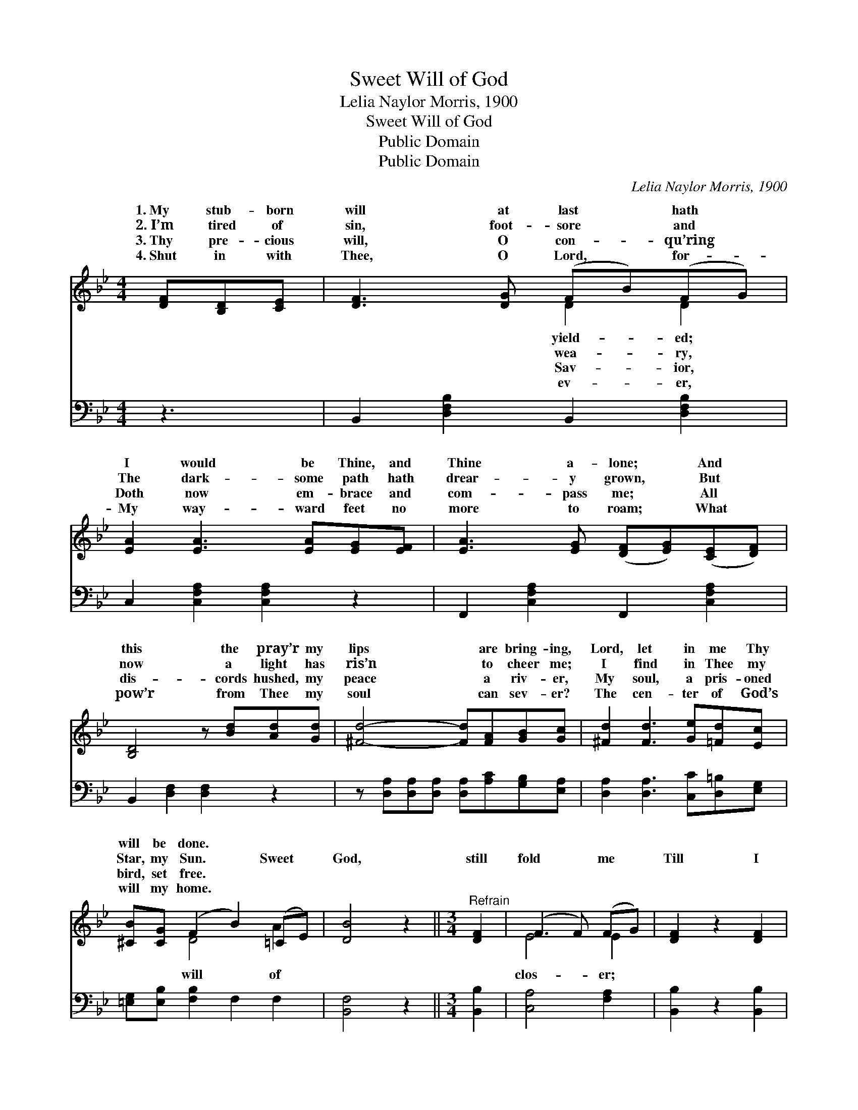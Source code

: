 X:1
T:Sweet Will of God
T:Lelia Naylor Morris, 1900
T:Sweet Will of God
T:Public Domain
T:Public Domain
C:Lelia Naylor Morris, 1900
Z:Public Domain
%%score ( 1 2 ) ( 3 4 )
L:1/8
M:4/4
K:Bb
V:1 treble 
V:2 treble 
V:3 bass 
V:4 bass 
V:1
 [DF][B,D][CE] | [DF]3 [DG] (FB)(FG) | [EA]2 [EA]3 [EA][EG][EF] | [EA]3 [EG] ([DF][EG])([CE][DF]) | %4
w: 1.~My stub- born|will at last * hath *|I would be Thine, and|Thine a- lone; * And *|
w: 2.~I’m tired of|sin, foot- sore * and *|The dark- some path hath|drear- y grown, * But *|
w: 3.~Thy pre- cious|will, O con- * qu’ring *|Doth now em- brace and|com- pass me; * All *|
w: 4.~Shut in with|Thee, O Lord, * for- *|My way- ward feet no|more to roam; * What *|
 [B,D]4 z [Bd][Ad][Gd] | [^Fd]4- [Fd][FA][GB][Gc] | [^Fd]2 [Fd]3 [Ge][=Fd][Ec] | %7
w: this the pray’r my|lips * are bring- ing,|Lord, let in me Thy|
w: now a light has|ris’n * to cheer me;|I find in Thee my|
w: dis- cords hushed, my|peace * a riv- er,|My soul, a pris- oned|
w: pow’r from Thee my|soul * can sev- er?|The cen- ter of God’s|
 [^CB][CG] (F2 B2) (=CE) | [DB]4 z2 ||[M:3/4]"^Refrain" [DF]2 | (F3 F) (FG) | [DF]2 z2 [DF]2 | %12
w: will be done. * * *|||||
w: Star, my Sun. * Sweet *|God,|still|fold * me *|Till I|
w: bird, set free. * * *|||||
w: will my home. * * *|||||
 (F3 G) (FG) | [DF]2 [B,D]2 [DF]2 | [DB]4 [FB]2 | ([GB]3 [FA]) [EG]2 | [DF]4 [CE]2 | [B,D]4 [DF]2 | %18
w: ||||||
w: am * whol- *|in Thee; Sweet|will of|God, * still|fold me|clos- er,|
w: ||||||
w: ||||||
 (F3 G) ([EA][Fe]) | ([Ge]2 [Fd]2) [DF]2 | (F3 A) ([Ec][Ge]) | [Ge]2 [Fd]2 [_AB]2 | %22
w: ||||
w: Till * I *|whol- * ly|lost * in *||
w: ||||
w: ||||
 ([GB]3 [FA]) [EG]2 | ([DF]2 [FB]2) (ce) | [Fd]4 [Ec]2 | [DB]4 |] %26
w: ||||
w: ||||
w: ||||
w: ||||
V:2
 x3 | x4 D2 D2 | x8 | x8 | x8 | x8 | x8 | x2 D4 A2 | x6 ||[M:3/4] x2 | E4 E2 | x6 | E4 E2 | x6 | %14
w: |yield- ed;|||||||||||||
w: |wea- ry,||||||will of|||clos- er;||ly lost||
w: |Sav- ior,|||||||||||||
w: |ev- er,|||||||||||||
 x6 | x6 | x6 | x6 | E4 x2 | x6 | E4 x2 | x6 | x6 | x4 G2 | x6 | x4 |] %26
w: ||||||||||||
w: ||||am||Thee.||||||
w: ||||||||||||
w: ||||||||||||
V:3
 z3 | B,,2 [D,F,B,]2 B,,2 [D,F,B,]2 | C,2 [C,F,A,]2 [C,F,A,]2 z2 | F,,2 [C,F,A,]2 F,,2 [C,F,A,]2 | %4
 B,,2 [D,F,]2 [D,F,]2 z2 | z [D,A,][D,A,][D,A,] [D,A,][A,C][G,B,][E,A,] | %6
 [D,A,]2 [D,A,]3 [C,C][D,=B,][E,G,] | [=E,G,][E,B,] [F,B,]2 F,2 F,2 | [B,,F,]4 z2 || %9
[M:3/4] [B,,B,]2 | [C,A,]4 [F,A,]2 | [B,,B,]2 z2 [B,,B,]2 | [C,A,]4 [F,A,]2 | %13
 [B,,B,]2 [B,,F,]2 [B,,B,]2 | [B,,F,]4 [D,B,]2 | [E,B,]4 [E,B,]2 | [F,B,]4 [F,A,]2 | %17
 [B,,F,]4 [B,,B,]2 | [F,A,]4 [F,A,]2 | [B,,B,]4 [B,,B,]2 | [F,A,]4 [F,A,]2 | %21
 [B,,B,]2 [B,,B,]2 [D,B,]2 | [E,B,]4 [E,B,]2 | (B,,2 D,2) [E,B,]2 | [F,B,]4 [F,A,]2 | [B,,B,]4 |] %26
V:4
 x3 | x8 | x8 | x8 | x8 | x8 | x8 | x8 | x6 ||[M:3/4] x2 | x6 | x6 | x6 | x6 | x6 | x6 | x6 | x6 | %18
 x6 | x6 | x6 | x6 | x6 | B,4 x2 | x6 | x4 |] %26

